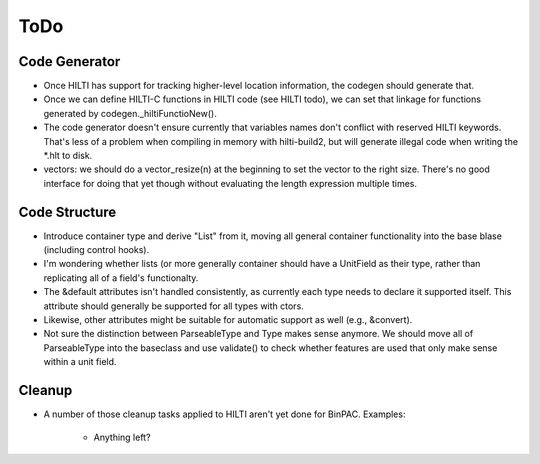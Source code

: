 
ToDo
====

Code Generator
--------------

- Once HILTI has support for tracking higher-level location
  information, the codegen should generate that.

- Once we can define HILTI-C functions in HILTI code (see HILTI todo), we
  can set that linkage for functions generated by codegen._hiltiFunctioNew(). 

- The code generator doesn't ensure currently that variables names
  don't conflict with reserved HILTI keywords. That's less of a
  problem when compiling in memory with hilti-build2, but will
  generate illegal code when writing the *.hlt to disk. 

- vectors: we should do a vector_resize(n) at the beginning to set the
  vector to the right size. There's no good interface for doing that
  yet though without evaluating the length expression multiple times.

Code Structure
--------------

- Introduce container type and derive "List" from it, moving all
  general container functionality into the base blase (including
  control hooks).

- I'm wondering whether lists (or more generally container should have a
  UnitField as their type, rather than replicating all of a field's functionalty. 

- The &default attributes isn't handled consistently, as currently each type
  needs to declare it supported itself. This attribute should generally be
  supported for all types with ctors. 

- Likewise, other attributes might be suitable for automatic support
  as well (e.g., &convert).

- Not sure the distinction between ParseableType and Type makes sense anymore.
  We should move all of ParseableType into the baseclass and use validate() to
  check whether features are used that only make sense within a unit field. 

Cleanup
-------

- A number of those cleanup tasks applied to HILTI aren't yet done
  for BinPAC. Examples:

    * Anything left?
